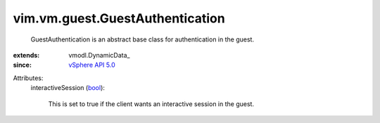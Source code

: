 
vim.vm.guest.GuestAuthentication
================================
  GuestAuthentication is an abstract base class for authentication in the guest.
:extends: vmodl.DynamicData_
:since: `vSphere API 5.0 <vim/version.rst#vimversionversion7>`_

Attributes:
    interactiveSession (`bool <https://docs.python.org/2/library/stdtypes.html>`_):

       This is set to true if the client wants an interactive session in the guest.

